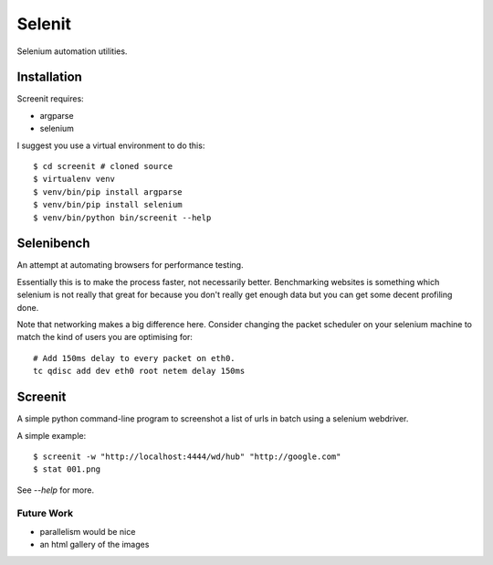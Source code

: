 Selenit
=======

Selenium automation utilities.

Installation
------------

Screenit requires:

* argparse

* selenium

I suggest you use a virtual environment to do this::

  $ cd screenit # cloned source
  $ virtualenv venv
  $ venv/bin/pip install argparse
  $ venv/bin/pip install selenium
  $ venv/bin/python bin/screenit --help

Selenibench
-----------

An attempt at automating browsers for performance testing.

Essentially this is to make the process faster, not necessarily better.
Benchmarking websites is something which selenium is not really that great for
because you don't really get enough data but you can get some decent profiling
done.

Note that networking makes a big difference here.  Consider changing the packet
scheduler on your selenium machine to match the kind of users you are optimising
for::

  # Add 150ms delay to every packet on eth0.
  tc qdisc add dev eth0 root netem delay 150ms

Screenit
--------

A simple python command-line program to screenshot a list of urls in batch using
a selenium webdriver.

A simple example::

  $ screenit -w "http://localhost:4444/wd/hub" "http://google.com"
  $ stat 001.png

See `--help` for more.

Future Work
~~~~~~~~~~~

* parallelism would be nice

* an html gallery of the images
